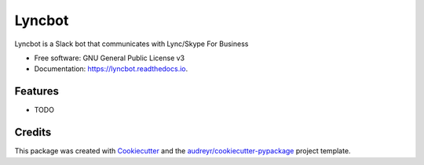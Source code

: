 ===============================
Lyncbot
===============================


.. image:: https://img.shields.io/pypi/v/lyncbot.svg
        :target: https://pypi.python.org/pypi/lyncbot

.. image:: https://img.shields.io/travis/kgutwin/lyncbot.svg
        :target: https://travis-ci.org/kgutwin/lyncbot

.. image:: https://readthedocs.org/projects/lyncbot/badge/?version=latest
        :target: https://lyncbot.readthedocs.io/en/latest/?badge=latest
        :alt: Documentation Status

.. image:: https://pyup.io/repos/github/kgutwin/lyncbot/shield.svg
     :target: https://pyup.io/repos/github/kgutwin/lyncbot/
     :alt: Updates


Lyncbot is a Slack bot that communicates with Lync/Skype For Business


* Free software: GNU General Public License v3
* Documentation: https://lyncbot.readthedocs.io.


Features
--------

* TODO

Credits
---------

This package was created with Cookiecutter_ and the `audreyr/cookiecutter-pypackage`_ project template.

.. _Cookiecutter: https://github.com/audreyr/cookiecutter
.. _`audreyr/cookiecutter-pypackage`: https://github.com/audreyr/cookiecutter-pypackage

